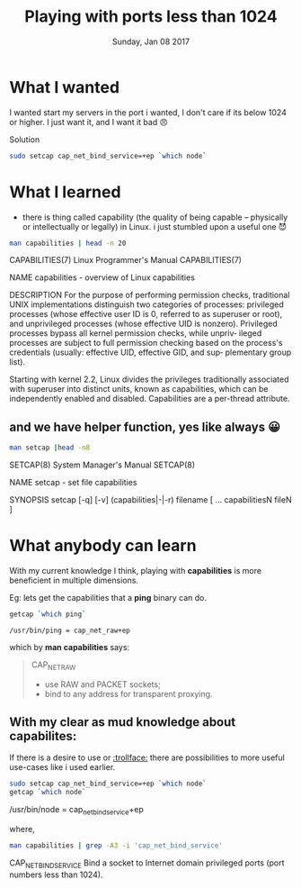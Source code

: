 #+TITLE: Playing with ports less than 1024
#+DATE: Sunday, Jan 08 2017
#+DESCRIPTION: do i need to be sudo to use port less than 1024, fuckno🙊

* What I wanted
  I wanted start my servers in the port i wanted, I don't care if its
  below 1024 or higher. I just want it, and I want it bad 😠

  Solution
  #+BEGIN_SRC bash
sudo setcap cap_net_bind_service=+ep `which node`
  #+END_SRC

* What I learned

- there is thing called capability (the quality of being capable --
  physically or intellectually or legally) in Linux. i just stumbled
  upon a useful one 😈
#+BEGIN_SRC bash :results drawer :exports both
man capabilities | head -n 20
#+END_SRC

#+RESULTS:
:RESULTS:
CAPABILITIES(7)            Linux Programmer's Manual           CAPABILITIES(7)

NAME
       capabilities - overview of Linux capabilities

DESCRIPTION
       For  the  purpose  of  performing  permission  checks, traditional UNIX
       implementations distinguish two  categories  of  processes:  privileged
       processes  (whose  effective  user ID is 0, referred to as superuser or
       root), and unprivileged processes (whose  effective  UID  is  nonzero).
       Privileged processes bypass all kernel permission checks, while unpriv‐
       ileged processes are subject to full permission checking based  on  the
       process's  credentials (usually: effective UID, effective GID, and sup‐
       plementary group list).

       Starting with kernel 2.2, Linux divides  the  privileges  traditionally
       associated  with  superuser into distinct units, known as capabilities,
       which can be independently enabled and disabled.   Capabilities  are  a
       per-thread attribute.

:END:

** and we have helper function, yes like always 😀
#+BEGIN_SRC bash :results drawer :exports both
man setcap |head -n8
#+END_SRC

#+RESULTS:
:RESULTS:
SETCAP(8)                   System Manager's Manual                  SETCAP(8)

NAME
       setcap - set file capabilities

SYNOPSIS
       setcap [-q] [-v] (capabilities|-|-r) filename [ ... capabilitiesN fileN
       ]
:END:

* What anybody can learn 

With my current knowledge I think, playing with *capabilities* is more
beneficient in multiple dimensions. 

Eg: lets get the capabilities that a *ping* binary can do.

#+BEGIN_SRC bash :exports both
getcap `which ping`
#+END_SRC

#+RESULTS:
: /usr/bin/ping = cap_net_raw+ep

which by *man capabilities* says:
#+BEGIN_QUOTE
     CAP_NET_RAW
          * use RAW and PACKET sockets;
          * bind to any address for transparent proxying.
#+END_QUOTE

** With my clear as mud knowledge about capabilites:
   If there is a desire to use or [[https://twitter.com/thapakazi_/status/818074314679418880][:trollface:]]  there are possibilities
   to more useful use-cases like i used earlier.
   #+BEGIN_SRC bash :exports both :results drawer
   sudo setcap cap_net_bind_service=+ep `which node`
   getcap `which node`
   #+END_SRC

   #+RESULTS:
   :RESULTS:
   /usr/bin/node = cap_net_bind_service+ep
   :END:

   where, 
   #+BEGIN_SRC bash :exports both :results drawer
man capabilities | grep -A3 -i 'cap_net_bind_service'
   #+END_SRC

   #+RESULTS:
   :RESULTS:
          CAP_NET_BIND_SERVICE
                 Bind  a socket to Internet domain privileged ports (port numbers
                 less than 1024).

   :END:


